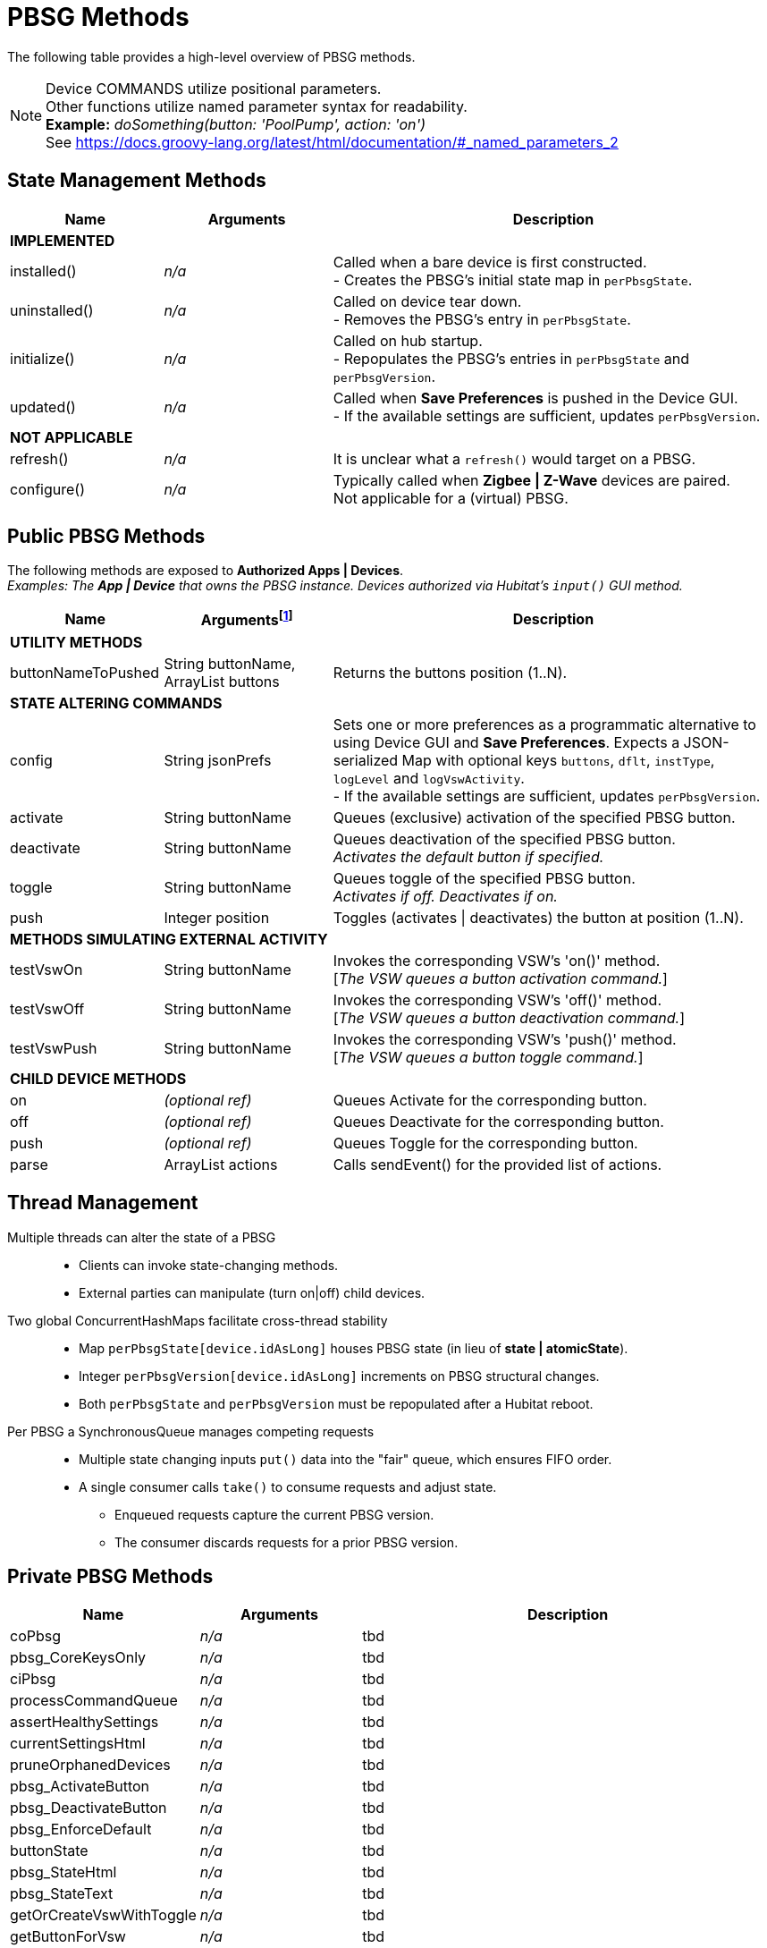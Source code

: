 // IF YOU DO NOT SEE FORMATTED OUTPUT.
// CONSIDER INSTALLING AN ASCIIDOC BROWSER EXTENSION:
// https://docs.asciidoctor.org/browser-extension/install/

:table-caption!:
:ref: footnote:[An optional "String ref" parameter exists on all public PBSG +
methods. If provided, this string will be used as the descriptionText in +
any related sendEvent() calls.]

= PBSG Methods

The following table provides a high-level overview of PBSG methods.

NOTE: Device COMMANDS utilize positional parameters. +
Other functions utilize named parameter syntax for readability. +
*Example:* _doSomething(button: 'PoolPump', action: 'on')_ +
See https://docs.groovy-lang.org/latest/html/documentation/#_named_parameters_2

== State Management Methods

[width="100%", frame="ends", grid="all", cols=">20,^22,<58"]
|===
^h|Name ^h|Arguments ^h|Description
3+<|*IMPLEMENTED*
|installed() |_n/a_ |Called when a bare device is first constructed. +
- Creates the PBSG's initial state map in `perPbsgState`.
|uninstalled() |_n/a_ |Called on device tear down. +
- Removes the PBSG's entry in `perPbsgState`.
|initialize() |_n/a_ |Called on hub startup. +
- Repopulates the PBSG's entries in `perPbsgState` and `perPbsgVersion`.
|updated() |_n/a_ |Called when *Save Preferences* is pushed in the Device GUI. +
- If the available settings are sufficient, updates `perPbsgVersion`.
3+<|*NOT APPLICABLE*
|refresh() |_n/a_ |It is unclear what a `refresh()` would target on a PBSG.
|configure() |_n/a_ |Typically called when *Zigbee \| Z-Wave* devices are paired. +
Not applicable for a (virtual) PBSG.
|===

== Public PBSG Methods
The following methods are exposed to *Authorized Apps | Devices*. +
_Examples: The *App | Device* that owns the PBSG instance. Devices authorized via Hubitat's `input()` GUI method._


[width="100%", frame="ends", grid="all", cols=">20,^22,<58"]
|===
^h|Name ^h|Arguments{ref} ^h|Description
3+<|*UTILITY METHODS*
|buttonNameToPushed |String buttonName, +
ArrayList buttons |Returns the buttons position (1..N).
3+<|*STATE ALTERING COMMANDS*
|config |String jsonPrefs |Sets one or more preferences as a programmatic alternative to using Device GUI and *Save Preferences*. Expects a JSON-serialized Map with optional keys `buttons`, `dflt`, `instType`, `logLevel` and `logVswActivity`. +
- If the available settings are sufficient, updates `perPbsgVersion`.
|activate |String buttonName |Queues (exclusive) activation of the specified PBSG button.
|deactivate |String buttonName |Queues deactivation of the specified PBSG button. +
_Activates the default button if specified._
|toggle |String buttonName |Queues toggle of the specified PBSG button. +
_Activates if off. Deactivates if on._
|push |Integer position |Toggles (activates \| deactivates) the button at position (1..N).
3+<|*METHODS SIMULATING EXTERNAL ACTIVITY*
|testVswOn |String buttonName |Invokes the corresponding VSW's 'on()' method. +
[_The VSW queues a button activation command._]
|testVswOff |String buttonName |Invokes the corresponding VSW's 'off()' method. +
[_The VSW queues a button deactivation command._]
|testVswPush |String buttonName |Invokes the corresponding VSW's 'push()' method. +
[_The VSW queues a button toggle command._]
3+<|*CHILD DEVICE METHODS*
|on |_(optional ref)_ |Queues Activate for the corresponding button.
|off |_(optional ref)_ |Queues Deactivate for the corresponding button.
|push |_(optional ref)_ |Queues Toggle for the corresponding button.
|parse |ArrayList actions |Calls sendEvent() for the provided list of actions.
|===

== Thread Management
Multiple threads can alter the state of a PBSG::
* Clients can invoke state-changing methods.
* External parties can manipulate (turn on|off) child devices.

Two global ConcurrentHashMaps facilitate cross-thread stability::
* Map `perPbsgState[device.idAsLong]` houses PBSG state (in lieu of *state | atomicState*).
* Integer `perPbsgVersion[device.idAsLong]` increments on PBSG structural changes.
* Both `perPbsgState` and `perPbsgVersion` must be repopulated after a Hubitat reboot.

Per PBSG a SynchronousQueue manages competing requests::
* Multiple state changing inputs `put()` data into the "fair" queue, which ensures FIFO order.
* A single consumer calls `take()` to consume requests and adjust state.
** Enqueued requests capture the current PBSG version.
** The consumer discards requests for a prior PBSG version.

== Private PBSG Methods

[width="100%", frame="ends", grid="all", cols=">20,^22,<58"]
|===
^h|Name ^h|Arguments ^h|Description
|coPbsg |_n/a_ |tbd
|pbsg_CoreKeysOnly |_n/a_ |tbd
|ciPbsg |_n/a_ |tbd
|processCommandQueue |_n/a_ |tbd
|assertHealthySettings |_n/a_ |tbd
|currentSettingsHtml |_n/a_ |tbd
|pruneOrphanedDevices |_n/a_ |tbd
|pbsg_ActivateButton |_n/a_ |tbd
|pbsg_DeactivateButton |_n/a_ |tbd
|pbsg_EnforceDefault |_n/a_ |tbd
|buttonState |_n/a_ |tbd
|pbsg_StateHtml |_n/a_ |tbd
|pbsg_StateText |_n/a_ |tbd
|getOrCreateVswWithToggle |_n/a_ |tbd
|getButtonForVsw |_n/a_ |tbd
|getVswForButton |_n/a_ |tbd
3+<|*IMPLEMENTATION OF CHILD DEVICE FUNCTIONALITY*
|turnOnVsw |DevW d |tbd
|turnOffVsw |DevW d |tbd
|toggleVsw |DevW d |tbd
|===
